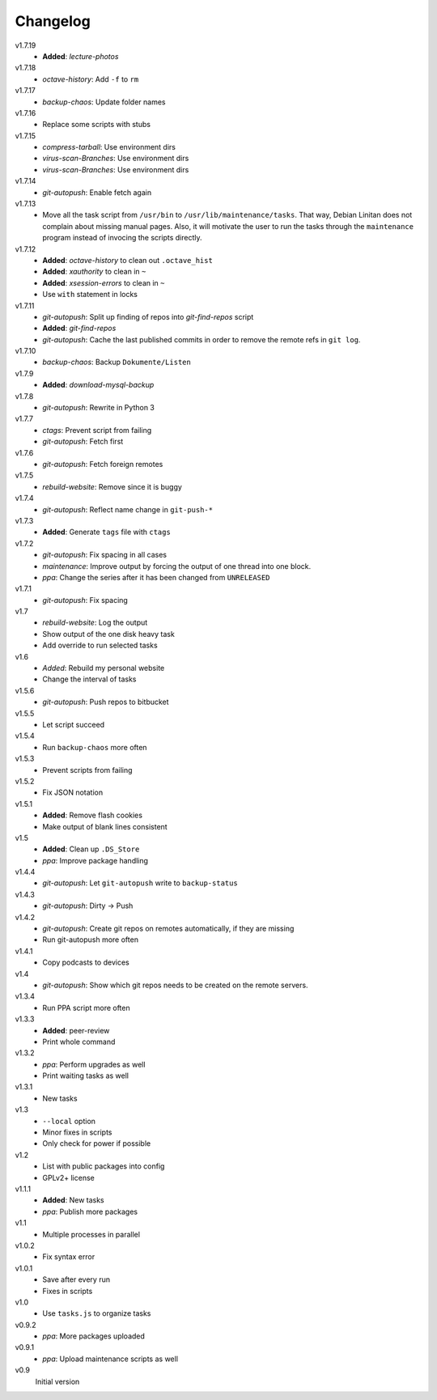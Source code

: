 .. Copyright © 2013 Martin Ueding <dev@martin-ueding.de>

#########
Changelog
#########

v1.7.19
    - **Added**: *lecture-photos*

v1.7.18
    - *octave-history*: Add ``-f`` to ``rm``

v1.7.17
    - *backup-chaos*: Update folder names

v1.7.16
    - Replace some scripts with stubs

v1.7.15
    - *compress-tarball*: Use environment dirs
    - *virus-scan-Branches*: Use environment dirs
    - *virus-scan-Branches*: Use environment dirs

v1.7.14
    - *git-autopush*: Enable fetch again

v1.7.13
    - Move all the task script from ``/usr/bin`` to
      ``/usr/lib/maintenance/tasks``. That way, Debian Linitan does not
      complain about missing manual pages. Also, it will motivate the user to
      run the tasks through the ``maintenance`` program instead of invocing the
      scripts directly.

v1.7.12
    - **Added**: *octave-history* to clean out ``.octave_hist``
    - **Added**: *xauthority* to clean in ``~``
    - **Added**: *xsession-errors* to clean in ``~``
    - Use ``with`` statement in locks

v1.7.11
    - *git-autopush*: Split up finding of repos into *git-find-repos* script
    - **Added**: *git-find-repos*
    - *git-autopush*: Cache the last published commits in order to remove the
      remote refs in ``git log``.

v1.7.10
    - *backup-chaos*: Backup ``Dokumente/Listen``

v1.7.9
    - **Added**: *download-mysql-backup*

v1.7.8
    - *git-autopush*: Rewrite in Python 3

v1.7.7
    - *ctags*: Prevent script from failing
    - *git-autopush*: Fetch first

v1.7.6
    - *git-autopush*: Fetch foreign remotes

v1.7.5
    - *rebuild-website*: Remove since it is buggy

v1.7.4
    - *git-autopush*: Reflect name change in ``git-push-*``

v1.7.3
    - **Added**: Generate ``tags`` file with ``ctags``

v1.7.2
    - *git-autopush*: Fix spacing in all cases
    - *maintenance*: Improve output by forcing the output of one thread into
      one block.
    - *ppa*: Change the series after it has been changed from ``UNRELEASED``

v1.7.1
    - *git-autopush*: Fix spacing

v1.7
    - *rebuild-website*: Log the output
    - Show output of the one disk heavy task
    - Add override to run selected tasks

v1.6
    - *Added*: Rebuild my personal website
    - Change the interval of tasks

v1.5.6
    - *git-autopush*: Push repos to bitbucket

v1.5.5
    - Let script succeed

v1.5.4
    - Run ``backup-chaos`` more often

v1.5.3
    - Prevent scripts from failing

v1.5.2
    - Fix JSON notation

v1.5.1
    - **Added**: Remove flash cookies
    - Make output of blank lines consistent

v1.5
    - **Added**: Clean up ``.DS_Store``
    - *ppa*: Improve package handling

v1.4.4
    - *git-autopush*: Let ``git-autopush`` write to ``backup-status``

v1.4.3
    - *git-autopush*: Dirty → Push

v1.4.2
    - *git-autopush*: Create git repos on remotes automatically, if they are
      missing
    - Run git-autopush more often

v1.4.1
    - Copy podcasts to devices

v1.4
    - *git-autopush*: Show which git repos needs to be created on the remote
      servers.

v1.3.4
    - Run PPA script more often

v1.3.3
    - **Added**: peer-review
    - Print whole command

v1.3.2
    - *ppa*: Perform upgrades as well
    - Print waiting tasks as well

v1.3.1
    - New tasks

v1.3
    - ``--local`` option
    - Minor fixes in scripts
    - Only check for power if possible

v1.2
    - List with public packages into config
    - GPLv2+ license

v1.1.1
    - **Added**: New tasks
    - *ppa*: Publish more packages

v1.1
    - Multiple processes in parallel

v1.0.2
    - Fix syntax error

v1.0.1
    - Save after every run
    - Fixes in scripts

v1.0
    - Use ``tasks.js`` to organize tasks

v0.9.2
    - *ppa*: More packages uploaded

v0.9.1
    - *ppa*: Upload maintenance scripts as well

v0.9
    Initial version
